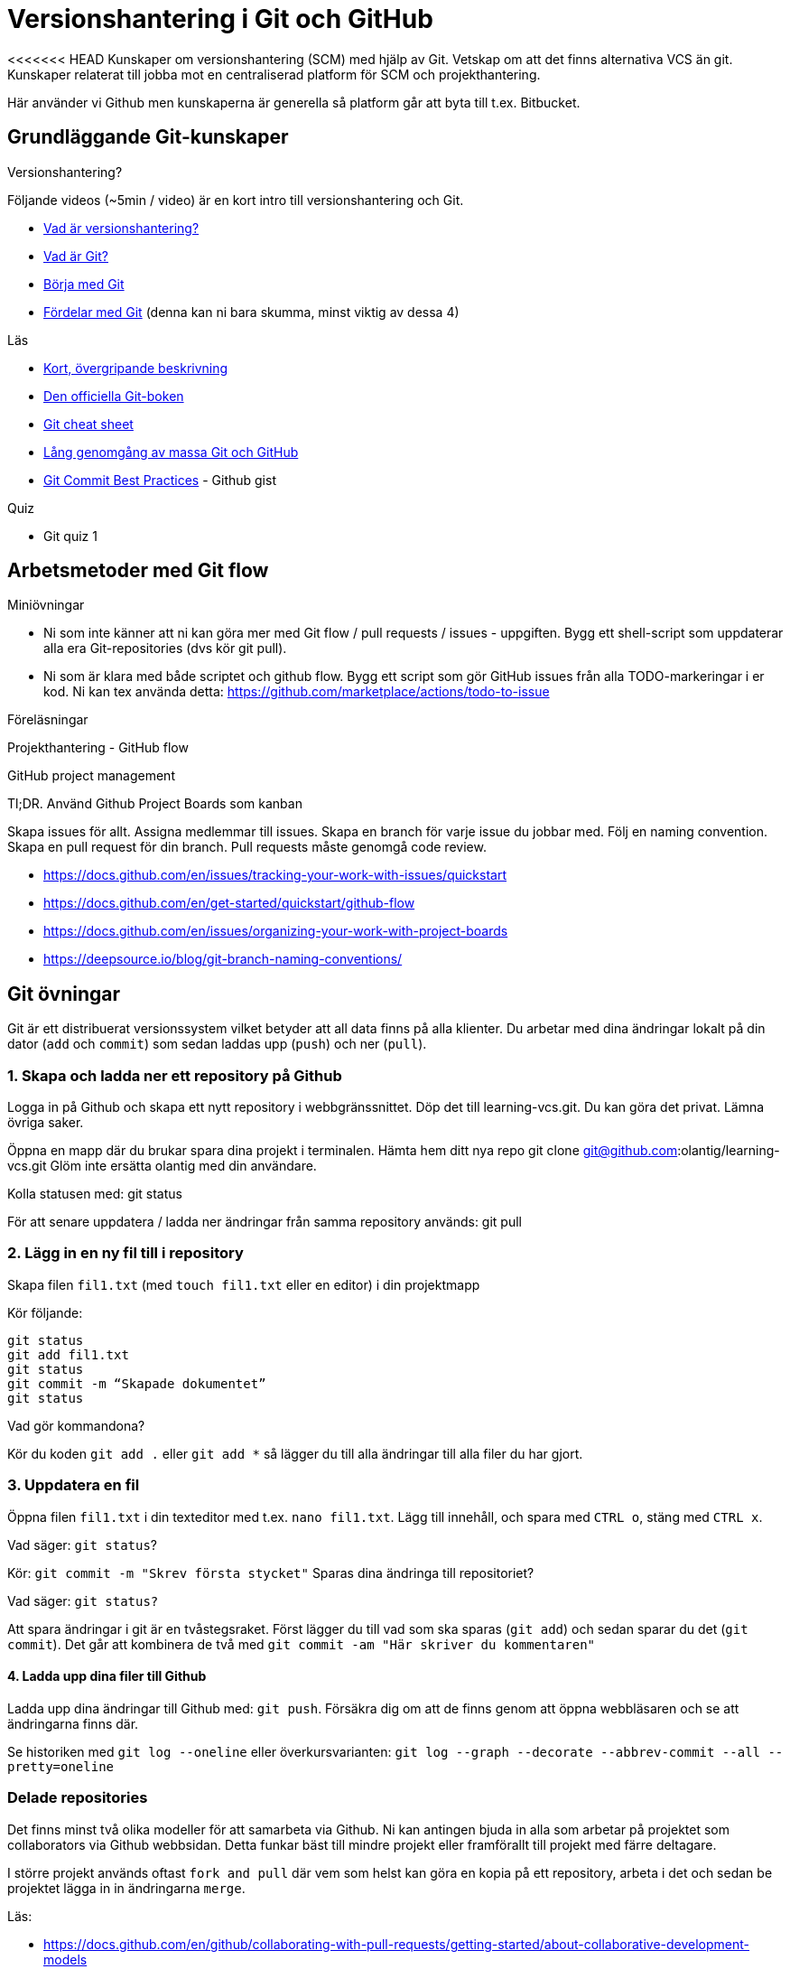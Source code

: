 = Versionshantering i Git och GitHub

<<<<<<< HEAD
Kunskaper om versionshantering (SCM) med hjälp av Git. Vetskap om att det finns alternativa VCS än git.
Kunskaper relaterat till jobba mot en centraliserad platform för SCM och projekthantering.

Här använder vi Github men kunskaperna är generella så platform går att byta till t.ex. Bitbucket.

== Grundläggande Git-kunskaper

.Versionshantering?

Följande videos (~5min / video) är en kort intro till versionshantering och Git.

* https://git-scm.com/video/what-is-version-control[Vad är versionshantering?]
* https://git-scm.com/video/what-is-git[Vad är Git?]
* https://git-scm.com/video/get-going[Börja med Git]
* https://git-scm.com/video/quick-wins[Fördelar med Git] (denna kan ni bara skumma, minst viktig av dessa 4)

.Läs
* https://www.youtube.com/watch?v=USjZcfj8yxE\[Kort, övergripande beskrivning]
* https://git-scm.com/book/[Den officiella Git-boken]
* https://education.github.com/git-cheat-sheet-education.pdf[Git cheat sheet]
* https://www.youtube.com/watch?v=RGOj5yH7evk[Lång genomgång av massa Git och GitHub]
* https://gist.github.com/luismts/495d982e8c5b1a0ced4a57cf3d93cf60[Git Commit Best Practices] - Github gist

.Quiz
* Git quiz 1

== Arbetsmetoder med Git flow

.Miniövningar
* Ni som inte känner att ni kan göra mer med Git flow / pull requests / issues - uppgiften. Bygg ett shell-script som uppdaterar alla era Git-repositories (dvs kör git pull).
* Ni som är klara med både scriptet och github flow. Bygg ett script som gör GitHub issues från alla TODO-markeringar i er kod. Ni kan tex använda detta: https://github.com/marketplace/actions/todo-to-issue

.Föreläsningar
Projekthantering - GitHub flow

.GitHub project management
Tl;DR.
Använd Github Project Boards som kanban

Skapa issues för allt.
Assigna medlemmar till issues.
Skapa en branch för varje issue du jobbar med. Följ en naming convention.
Skapa en pull request för din branch.
Pull requests måste genomgå code review.

* https://docs.github.com/en/issues/tracking-your-work-with-issues/quickstart
* https://docs.github.com/en/get-started/quickstart/github-flow
* https://docs.github.com/en/issues/organizing-your-work-with-project-boards
* https://deepsource.io/blog/git-branch-naming-conventions/

== Git övningar

Git är ett distribuerat versionssystem vilket betyder att all data finns på alla klienter. Du arbetar med dina ändringar lokalt på din dator (`add` och `commit`) som sedan laddas upp (`push`) och ner (`pull`).

=== 1. Skapa och ladda ner ett repository på Github
Logga in på Github och skapa ett nytt repository i webbgränssnittet. Döp det till learning-vcs.git. Du kan göra det privat. Lämna övriga saker.

Öppna en mapp där du brukar spara dina projekt i terminalen. Hämta hem ditt nya repo git clone git@github.com:olantig/learning-vcs.git Glöm inte ersätta olantig med din användare.

Kolla statusen med: git status

För att senare uppdatera / ladda ner ändringar från samma repository används: git pull

=== 2. Lägg in en ny fil till i repository
Skapa filen `fil1.txt` (med `touch fil1.txt` eller en editor) i din projektmapp

Kör följande:
----
git status
git add fil1.txt
git status
git commit -m “Skapade dokumentet”
git status
----
Vad gör kommandona?

Kör du koden `git add .` eller `git add *` så lägger du till alla ändringar till alla filer du har gjort.

=== 3. Uppdatera en fil
Öppna filen `fil1.txt` i din texteditor med t.ex. `nano fil1.txt`. Lägg till innehåll, och spara med `CTRL o`, stäng med `CTRL x`.

Vad säger: `git status`?

Kör: `git commit -m "Skrev första stycket"` Sparas dina ändringa till repositoriet?

Vad säger: `git status?`

Att spara ändringar i git är en tvåstegsraket. Först lägger du till vad som ska sparas (`git add`) och sedan sparar du det (`git commit`). Det går att kombinera de två med `git commit -am "Här skriver du kommentaren"`

==== 4. Ladda upp dina filer till Github
Ladda upp dina ändringar till Github med: `git push`. Försäkra dig om att de finns genom att öppna webbläsaren och se att ändringarna finns där.

Se historiken med `git log --oneline` eller överkursvarianten: `git log --graph --decorate --abbrev-commit --all --pretty=oneline`

=== Delade repositories
Det finns minst två olika modeller för att samarbeta via Github. Ni kan antingen bjuda in alla som arbetar på projektet som collaborators via Github webbsidan. Detta funkar bäst till mindre projekt eller framförallt till projekt med färre deltagare.

I större projekt används oftast `fork and pull` där vem som helst kan göra en kopia på ett repository, arbeta i det och sedan be projektet lägga in in ändringarna `merge`.

Läs:

* https://docs.github.com/en/github/collaborating-with-pull-requests/getting-started/about-collaborative-development-models
* https://www.atlassian.com/git/tutorials/comparing-workflows

=== Branching och merging
Läs:
* https://www.atlassian.com/git/tutorials/using-branches/git-checkout
* https://www.atlassian.com/git/tutorials/using-branches/git-merge

När du lägger till en feature är ett vanligt sätt i Git-projekt att du skapar en branch, gör dina ändringar och sedan mergar tillbaka ändringarna till huvudkoden. Det finns flera fördelar. Bland annat skapas en isolerad miljö där du kan testa dina ändringar i lugn och ro utan att riskera att röra något i övriga projektet.

Som standard på Github får alla repositories en branch som heter `main`.

Skapa en ny och byt aktiv branch till din nya med kommandot: `git checkout -b ny-branch`. Se vilka branches som finns i repositoryt på din dator: `git branch`. Byter tillbaka till main: `git checkout main`.

När du arbetat färdigt gör du som vanligt, `git commit -ma "Ny feature"`. Du behöver dessutom ladda upp din nya branch till servern (den finns än så länge bara på din dator) och då måste du berätta till var den ska pushas: `git push --set-upstream origin ny-branch`.

När du arbetat färdigt i din nya branch är det dags att merga den till main.

Byt aktiv branch till main (`git checkout main`) och merga med: `git merge ny-branch`. Git försöker slå ihop filerna automatiskt men finns det ändringar på samma rad måste du hantera det manuellt. Då får du en sk. merge-konflikt (se bild).

image::git-merge-exempel-konflikt.png[]

När du mergat din branch kan du ta bort den med `git branch -d ny-branch`. Den försvinner lokalt men finns kvar på Github. Titta under branches i ditt repository på github.com.

`git diff` visar vilka ändringar som gjorts sedan commit. Det går även att jämföra olika branches.

=== SSH och SSH-nycklar
För att kunna använda Git helt från terminalen behöver du logga in med SSH-nycklar. Det är ett säkert sätt att autentisera dig. Du skapar en privat och en publik nyckel, den publika laddas upp till Github och den privata sparar du på din dator. När du loggar in förstår Github vem du är automatiskt.

Läs:

* https://en.wikipedia.org/wiki/Secure_Shell
* https://docs.github.com/en/github/authenticating-to-github/connecting-to-github-with-ssh/about-ssh
* Om du använt Github desktop KANSKE den har skapat och lagt till nycklarna utan att du märkt det. Då kan du nog använda dem. Annars får vi skapa nya nycklar: https://docs.github.com/en/github/authenticating-to-github/connecting-to-github-with-ssh/generating-a-new-ssh-key-and-adding-it-to-the-ssh-agent

== Git teori

Kunskaper om designen bakom git och vilka datastrukturer som används.

Kunskaper om att jobba mot en centraliserad remote (client-server).

=== Varför?

För att kunna förstå teorin bakom kommandon som används.

För att kunna dela kod med andra utvecklare.

=== Vad?

.Koncept:
* Datastrukturer
   - Mutable index
   - Object database
* Refs
   - HEAD
   - branches
   - tags
* Remotes
* Bare repositories

.Kommandon:
* git remote
* git fetch
* git push
* git pull
* git clone
* gh repo create


== Git CLI

Kunskap om vanliga kommandon och växlar för git.

=== Varför?

Git är i grunden terminalbaserat. Många grafiska utvecklingsverktyg saknar funktionalitet från Git CLI.

=== Vad?

.Kommandon
* git status
* git add
* git reset
* git commit
* git restore
* git log
* git branch
* git checkout
* git rm
* git merge
* git rebase
* git stash
* git cherry-pick

== Git arbetssätt

Kunskaper om att använda git som ett kollaborativt verktyg genom ett arbetsflöde.

=== Varför?

För att kunna jobba på samma kodbas med flera utvecklare.

=== Vad?

Kunna jobba med branches och git flow. Lösa merge conflicts.

.Branches:
* master
* develop
* feature
* release
* hotfix

.Koncept:
* Merge conflicts
* Diverging git history

== Issues

För att skapa tasks med labels och en assignee i github platformen.

=== Varför?

För att kunna jobba med issue tracking i git flow arbetsflödet.

=== Vad?

.Koncept

* Github issues

== Projects

Verktyg för projekthantering och skapa kanban boards för organisera issues.

=== Varför?

För att kunna spåra status av issues.

=== Vad?

.Koncept:
* Project boards

== Pull requests

Kunskaper om hur pull/merge requests används.

=== Varför?

För att kunna uppbehålla en konsekvent kodstandard och kodkvalité genom manuella och automatiserade code reviews.

=== Vad?

.Koncept:
* Pull requesuts

.Kommandon:
* gh pr create


== Git extra

I Git har vi några saker kvar.
Ni måste inte bli experter på alla dessa koncept men ni ska minst förstå hur de används för att enkelt kunna sätta er in i det senare. Vi kommer hålla små workshops med följande olika verktyg:

* Ändra historik i efterhand: https://git-scm.com/book/en/v2/Git-Tools-Rewriting-History 
* git-cherry-pick: https://git-scm.com/docs/git-cherry-pick
* git-bisect: https://git-scm.com/docs/git-bisect
* GitHub CLI: https://github.com/cli/cli
* git-stash: https://git-scm.com/docs/git-stash

.Er uppgift

1). Lär er använda de verktyg ni fått.

2). Lär era klasskamrater använda verktyget. +
Svara minst på följande frågor:

 * Vad är det? / Vad används det till?
 * Hur funkar det? / Hur använder man det?
 * Varför använder man det?

3). Gör en kort demo när ni använder verktyget. Gärna i terminalen. Men inget måste.